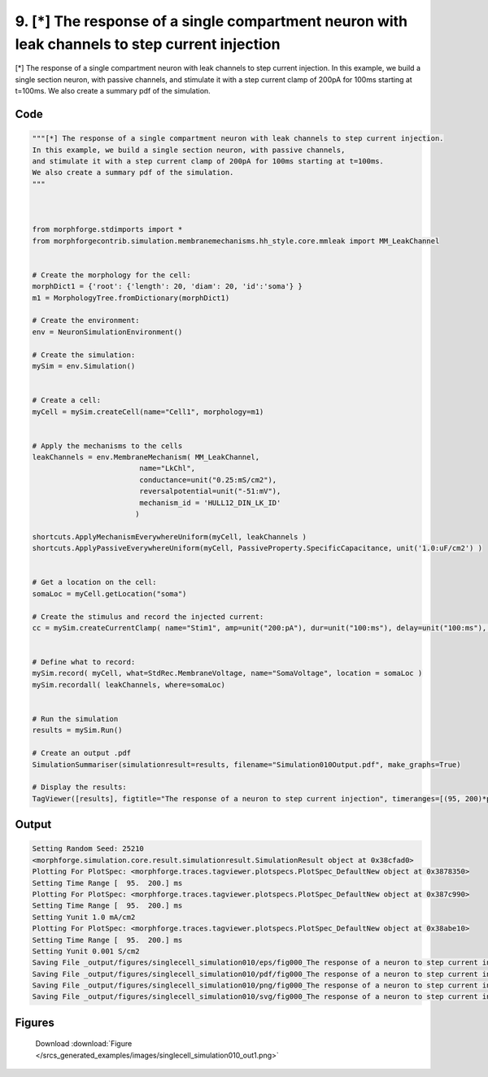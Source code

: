 
9. [*] The response of a single compartment neuron with leak channels to step current injection
===============================================================================================



[*] The response of a single compartment neuron with leak channels to step current injection.
In this example, we build a single section neuron, with passive channels,
and stimulate it with a step current clamp of 200pA for 100ms starting at t=100ms.  
We also create a summary pdf of the simulation. 



Code
~~~~

.. code-block:: python

	
	"""[*] The response of a single compartment neuron with leak channels to step current injection.
	In this example, we build a single section neuron, with passive channels,
	and stimulate it with a step current clamp of 200pA for 100ms starting at t=100ms.  
	We also create a summary pdf of the simulation. 
	"""
	 
	 
	
	from morphforge.stdimports import *
	from morphforgecontrib.simulation.membranemechanisms.hh_style.core.mmleak import MM_LeakChannel
	
	
	# Create the morphology for the cell:
	morphDict1 = {'root': {'length': 20, 'diam': 20, 'id':'soma'} }
	m1 = MorphologyTree.fromDictionary(morphDict1)
	
	# Create the environment:
	env = NeuronSimulationEnvironment()
	
	# Create the simulation:
	mySim = env.Simulation()
	
	
	# Create a cell:
	myCell = mySim.createCell(name="Cell1", morphology=m1)
	
	
	# Apply the mechanisms to the cells
	leakChannels = env.MembraneMechanism( MM_LeakChannel, 
	                         name="LkChl", 
	                         conductance=unit("0.25:mS/cm2"), 
	                         reversalpotential=unit("-51:mV"),
	                         mechanism_id = 'HULL12_DIN_LK_ID'
	                        )
	    
	shortcuts.ApplyMechanismEverywhereUniform(myCell, leakChannels )
	shortcuts.ApplyPassiveEverywhereUniform(myCell, PassiveProperty.SpecificCapacitance, unit('1.0:uF/cm2') )
	
	
	# Get a location on the cell:
	somaLoc = myCell.getLocation("soma")
	
	# Create the stimulus and record the injected current:
	cc = mySim.createCurrentClamp( name="Stim1", amp=unit("200:pA"), dur=unit("100:ms"), delay=unit("100:ms"), celllocation=somaLoc)
	
	
	# Define what to record:
	mySim.record( myCell, what=StdRec.MembraneVoltage, name="SomaVoltage", location = somaLoc ) 
	mySim.recordall( leakChannels, where=somaLoc)
	
	
	# Run the simulation
	results = mySim.Run()
	
	# Create an output .pdf
	SimulationSummariser(simulationresult=results, filename="Simulation010Output.pdf", make_graphs=True)
	
	# Display the results:
	TagViewer([results], figtitle="The response of a neuron to step current injection", timeranges=[(95, 200)*pq.ms], show=True )
	
	
	
	


Output
~~~~~~

.. code-block:: bash

    	Setting Random Seed: 25210
	<morphforge.simulation.core.result.simulationresult.SimulationResult object at 0x38cfad0>
	Plotting For PlotSpec: <morphforge.traces.tagviewer.plotspecs.PlotSpec_DefaultNew object at 0x3878350>
	Setting Time Range [  95.  200.] ms
	Plotting For PlotSpec: <morphforge.traces.tagviewer.plotspecs.PlotSpec_DefaultNew object at 0x387c990>
	Setting Time Range [  95.  200.] ms
	Setting Yunit 1.0 mA/cm2
	Plotting For PlotSpec: <morphforge.traces.tagviewer.plotspecs.PlotSpec_DefaultNew object at 0x38abe10>
	Setting Time Range [  95.  200.] ms
	Setting Yunit 0.001 S/cm2
	Saving File _output/figures/singlecell_simulation010/eps/fig000_The response of a neuron to step current injection.eps
	Saving File _output/figures/singlecell_simulation010/pdf/fig000_The response of a neuron to step current injection.pdf
	Saving File _output/figures/singlecell_simulation010/png/fig000_The response of a neuron to step current injection.png
	Saving File _output/figures/singlecell_simulation010/svg/fig000_The response of a neuron to step current injection.svg
	



Figures
~~~~~~~~


.. figure:: /srcs_generated_examples/images/singlecell_simulation010_out1.png
    :width: 3in
    :figwidth: 4in

    Download :download:`Figure </srcs_generated_examples/images/singlecell_simulation010_out1.png>`



